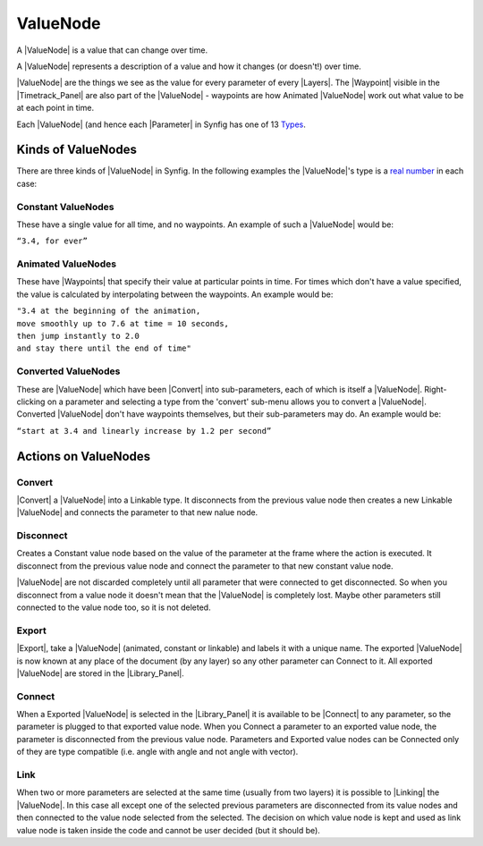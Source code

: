 .. _valuenode:

########################
    ValueNode
########################
A |ValueNode| is a value that can change over time.

A |ValueNode| represents a description of a value and how
it changes (or doesn't!) over time.

|ValueNode| are the things we see as the value for every
parameter of every |Layers|. The |Waypoint|
visible in the |Timetrack_Panel| are also part of
the |ValueNode| - waypoints are how Animated
|ValueNode| work out what value to be at each point in
time.

Each |ValueNode| (and hence each |Parameter|
in Synfig has one of 13 `Types <Dev:Types>`__.

.. _valuenode  Kinds of ValueNodes:

Kinds of ValueNodes
===================

There are three kinds of |ValueNode| in Synfig. In the
following examples the |ValueNode|'s type is a `real
number <http://en.wikipedia.org/wiki/Real_number>`__ in each case:

.. _valuenode  Constant ValueNodes:

Constant ValueNodes
-------------------

These have a single value for all time, and no waypoints. An example of
such a |ValueNode| would be:

|  ``“3.4, for ever”``

.. _valuenode  Animated ValueNodes:

Animated ValueNodes
-------------------

These have |Waypoints| that specify their value at
particular points in time. For times which don't have a value specified,
the value is calculated by interpolating between the waypoints. An
example would be:

|  ``"3.4 at the beginning of the animation,``
|  ``move smoothly up to 7.6 at time = 10 seconds,``
|  ``then jump instantly to 2.0``
|  ``and stay there until the end of time"``

.. _valuenode  Converted ValueNodes:

Converted ValueNodes
--------------------

These are |ValueNode| which have been
|Convert| into sub-parameters, each of which is itself a
|ValueNode|. Right-clicking on a parameter and selecting a
type from the 'convert' sub-menu allows you to convert a
|ValueNode|. Converted |ValueNode| don't
have waypoints themselves, but their sub-parameters may do. An example
would be:

| ``“start at 3.4 and linearly increase by 1.2 per second”``

.. _valuenode  Actions on ValueNodes:

Actions on ValueNodes
=====================

.. _valuenode  Convert:

Convert
-------

|Convert| a |ValueNode| into a Linkable type.
It disconnects from the previous value node then creates a new Linkable
|ValueNode| and connects the parameter to that new nalue
node.

.. _valuenode  Disconnect:

Disconnect
----------

Creates a Constant value node based on the value of the parameter at the
frame where the action is executed. It disconnect from the previous
value node and connect the parameter to that new constant value node.

|ValueNode| are not discarded completely until all
parameter that were connected to get disconnected. So when you
disconnect from a value node it doesn't mean that the
|ValueNode| is completely lost. Maybe other parameters
still connected to the value node too, so it is not deleted.

.. _valuenode  Export:

Export
------

|Export|, take a |ValueNode| (animated,
constant or linkable) and labels it with a unique name. The exported
|ValueNode| is now known at any place of the document (by
any layer) so any other parameter can Connect to it. All exported
|ValueNode| are stored in the |Library_Panel|.

.. _valuenode  Connect:

Connect
-------

When a Exported |ValueNode| is selected in the |Library_Panel| it is available to be |Connect|
to any parameter, so the parameter is plugged to that exported value
node. When you Connect a parameter to an exported value node, the
parameter is disconnected from the previous value node. Parameters and
Exported value nodes can be Connected only of they are type compatible
(i.e. angle with angle and not angle with vector).

.. _valuenode  Link:

Link
----

When two or more parameters are selected at the same time (usually from
two layers) it is possible to |Linking| the
|ValueNode|. In this case all except one of the selected
previous parameters are disconnected from its value nodes and then
connected to the value node selected from the selected. The decision on
which value node is kept and used as link value node is taken inside the
code and cannot be user decided (but it should be).
